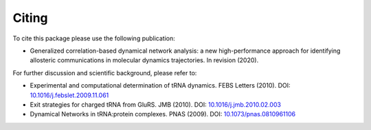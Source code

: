 =========
Citing
=========

To cite this package please use the following publication:

* Generalized correlation-based dynamical network analysis: a new high-performance approach for identifying allosteric communications in molecular dynamics trajectories. In revision (2020).

For further discussion and scientific background, please refer to:

* Experimental and computational determination of tRNA dynamics. FEBS Letters (2010). DOI: `10.1016/j.febslet.2009.11.061 <https://doi.org/10.1016/j.febslet.2009.11.061>`_

* Exit strategies for charged tRNA from GluRS. JMB (2010). DOI: `10.1016/j.jmb.2010.02.003 <https://doi.org/10.1016/j.jmb.2010.02.003>`_

* Dynamical Networks in tRNA:protein complexes. PNAS (2009). DOI: `10.1073/pnas.0810961106 <https://doi.org/10.1073/pnas.0810961106>`_
